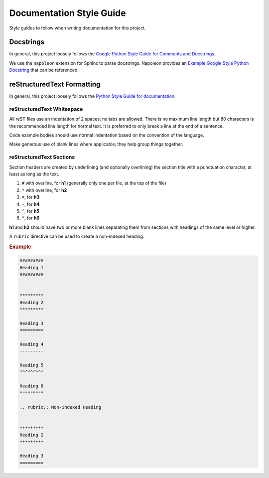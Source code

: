 #########################
Documentation Style Guide
#########################

Style guides to follow when writing documentation for this project.



**********
Docstrings
**********

In general, this project loosely follows the `Google Python Style Guide for Comments and Docstrings`_.

We use the ``napoleon`` extension for Sphinx to parse docstrings.
Napoleon provides an `Example Google Style Python Docstring`_ that can be referenced.


.. _Example Google Style Python Docstring: https://sphinxcontrib-napoleon.readthedocs.io/en/latest/example_google.html
.. _Google Python Style Guide for Comments and Docstrings: http://google.github.io/styleguide/pyguide.html#38-comments-and-docstrings



***************************
reStructuredText Formatting
***************************

In general, this project loosely follows the `Python Style Guide for documentation`_.

.. _Python Style Guide for documentation: https://devguide.python.org/documenting/#style-guide

reStructuredText Whitespace
===========================

All reST files use an indentation of 2 spaces; no tabs are allowed.
There is no maximum line length but 80 characters is the recommended line length for normal text.
It is preferred to only break a line at the end of a sentence.

Code example bodies should use normal indentation based on the convention of the language.

Make generous use of blank lines where applicable; they help group things together.


reStructuredText Sections
=========================

Section headers are created by underlining (and optionally overlining) the section title with a punctuation character, at least as long as the text.

1. ``#`` with overline, for **h1** (generally only one per file, at the top of the file)
2. ``*`` with overline, for **h2**
3. ``=``, for **h3**
4. ``-``, for **h4**
5. ``^``, for **h5**
6. ``"``, for **h6**

**h1** and **h2** should have two or more blank lines separating them from sections with headings of the same level or higher.

A ``rubric`` directive can be used to create a non-indexed heading.

.. rubric:: Example
.. code-block:: rst

  #########
  Heading 1
  #########


  *********
  Heading 2
  *********

  Heading 3
  =========

  Heading 4
  ---------

  Heading 5
  ^^^^^^^^^

  Heading 6
  """""""""

  .. rubric:: Non-indexed Heading


  *********
  Heading 2
  *********

  Heading 3
  =========
